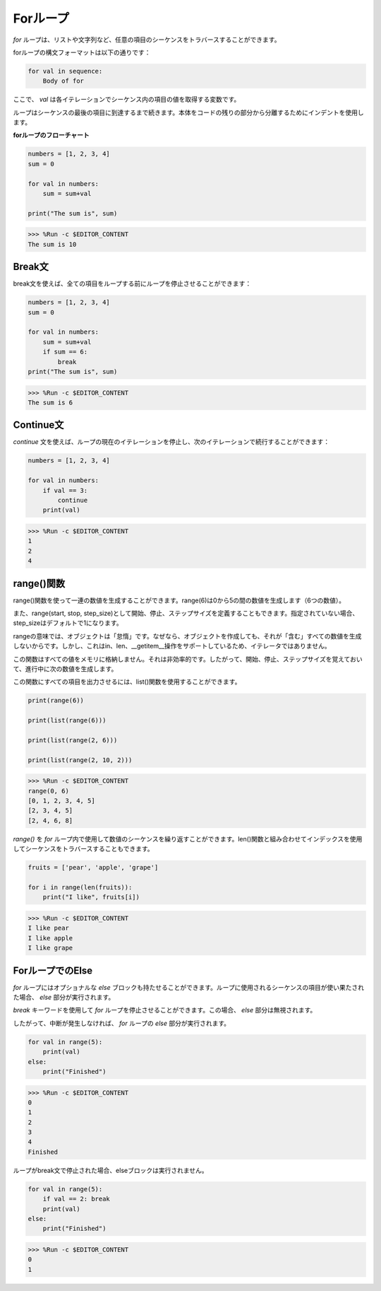 Forループ
============

`for` ループは、リストや文字列など、任意の項目のシーケンスをトラバースすることができます。

forループの構文フォーマットは以下の通りです：

.. code-block:: python

    for val in sequence:
        Body of for


ここで、 `val` は各イテレーションでシーケンス内の項目の値を取得する変数です。

ループはシーケンスの最後の項目に到達するまで続きます。本体をコードの残りの部分から分離するためにインデントを使用します。

**forループのフローチャート**

.. image:: img/for_loop.png

.. code-block:: python

    numbers = [1, 2, 3, 4]
    sum = 0

    for val in numbers:
        sum = sum+val
        
    print("The sum is", sum)

>>> %Run -c $EDITOR_CONTENT
The sum is 10

Break文
-------------------------

break文を使えば、全ての項目をループする前にループを停止させることができます：



.. code-block:: python

    numbers = [1, 2, 3, 4]
    sum = 0

    for val in numbers:
        sum = sum+val
        if sum == 6:
            break
    print("The sum is", sum)

>>> %Run -c $EDITOR_CONTENT
The sum is 6

Continue文
--------------------------------------------

`continue` 文を使えば、ループの現在のイテレーションを停止し、次のイテレーションで続行することができます：



.. code-block:: python

    numbers = [1, 2, 3, 4]

    for val in numbers:
        if val == 3:
            continue
        print(val)

>>> %Run -c $EDITOR_CONTENT
1
2
4

range()関数
--------------------------------------------

range()関数を使って一連の数値を生成することができます。range(6)は0から5の間の数値を生成します（6つの数値）。

また、range(start, stop, step_size)として開始、停止、ステップサイズを定義することもできます。指定されていない場合、step_sizeはデフォルトで1になります。

rangeの意味では、オブジェクトは「怠惰」です。なぜなら、オブジェクトを作成しても、それが「含む」すべての数値を生成しないからです。しかし、これはin、len、__getitem__操作をサポートしているため、イテレータではありません。

この関数はすべての値をメモリに格納しません。それは非効率的です。したがって、開始、停止、ステップサイズを覚えておいて、進行中に次の数値を生成します。

この関数にすべての項目を出力させるには、list()関数を使用することができます。



.. code-block:: python

    print(range(6))

    print(list(range(6)))

    print(list(range(2, 6)))

    print(list(range(2, 10, 2)))

>>> %Run -c $EDITOR_CONTENT
range(0, 6)
[0, 1, 2, 3, 4, 5]
[2, 3, 4, 5]
[2, 4, 6, 8]

`range()` を `for` ループ内で使用して数値のシーケンスを繰り返すことができます。len()関数と組み合わせてインデックスを使用してシーケンスをトラバースすることもできます。

.. code-block:: python

    fruits = ['pear', 'apple', 'grape']

    for i in range(len(fruits)):
        print("I like", fruits[i])
        
>>> %Run -c $EDITOR_CONTENT
I like pear
I like apple
I like grape

ForループでのElse
--------------------------------

`for` ループにはオプショナルな `else` ブロックも持たせることができます。ループに使用されるシーケンスの項目が使い果たされた場合、 `else` 部分が実行されます。

`break` キーワードを使用して `for` ループを停止させることができます。この場合、 `else` 部分は無視されます。

したがって、中断が発生しなければ、 `for` ループの `else` 部分が実行されます。

.. code-block:: python

    for val in range(5):
        print(val)
    else:
        print("Finished")

>>> %Run -c $EDITOR_CONTENT
0
1
2
3
4
Finished

ループがbreak文で停止された場合、elseブロックは実行されません。

.. code-block:: python


    for val in range(5):
        if val == 2: break
        print(val)
    else:
        print("Finished")

>>> %Run -c $EDITOR_CONTENT
0
1
